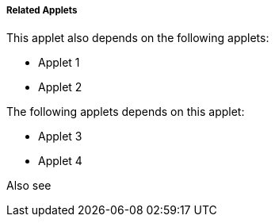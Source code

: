 [#h4_applet_store_related_applets]
===== Related Applets

This applet also depends on the following applets:

// * xref:reference_anchor_id[xrefstyle=full] 
* Applet 1

* Applet 2


The following applets depends on this applet:

* Applet 3

* Applet 4

Also see


